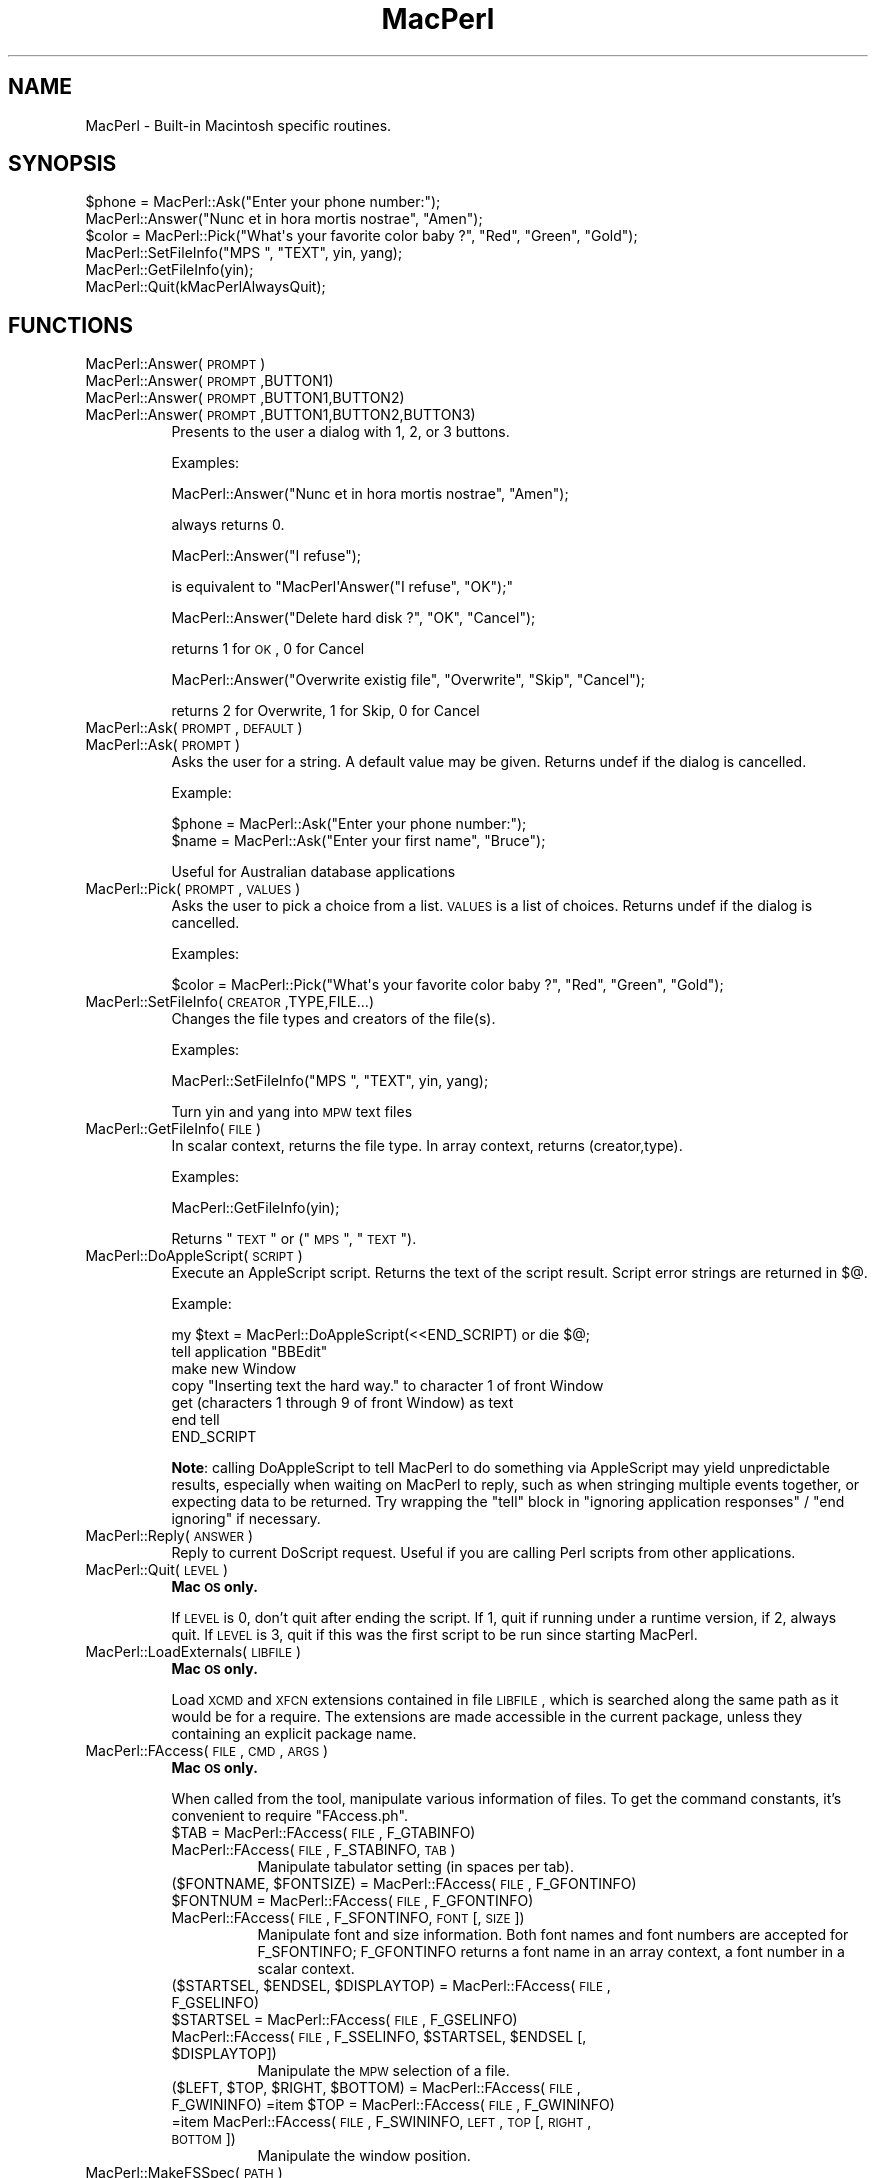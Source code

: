 .\" Automatically generated by Pod::Man 2.25 (Pod::Simple 3.20)
.\"
.\" Standard preamble:
.\" ========================================================================
.de Sp \" Vertical space (when we can't use .PP)
.if t .sp .5v
.if n .sp
..
.de Vb \" Begin verbatim text
.ft CW
.nf
.ne \\$1
..
.de Ve \" End verbatim text
.ft R
.fi
..
.\" Set up some character translations and predefined strings.  \*(-- will
.\" give an unbreakable dash, \*(PI will give pi, \*(L" will give a left
.\" double quote, and \*(R" will give a right double quote.  \*(C+ will
.\" give a nicer C++.  Capital omega is used to do unbreakable dashes and
.\" therefore won't be available.  \*(C` and \*(C' expand to `' in nroff,
.\" nothing in troff, for use with C<>.
.tr \(*W-
.ds C+ C\v'-.1v'\h'-1p'\s-2+\h'-1p'+\s0\v'.1v'\h'-1p'
.ie n \{\
.    ds -- \(*W-
.    ds PI pi
.    if (\n(.H=4u)&(1m=24u) .ds -- \(*W\h'-12u'\(*W\h'-12u'-\" diablo 10 pitch
.    if (\n(.H=4u)&(1m=20u) .ds -- \(*W\h'-12u'\(*W\h'-8u'-\"  diablo 12 pitch
.    ds L" ""
.    ds R" ""
.    ds C` ""
.    ds C' ""
'br\}
.el\{\
.    ds -- \|\(em\|
.    ds PI \(*p
.    ds L" ``
.    ds R" ''
'br\}
.\"
.\" Escape single quotes in literal strings from groff's Unicode transform.
.ie \n(.g .ds Aq \(aq
.el       .ds Aq '
.\"
.\" If the F register is turned on, we'll generate index entries on stderr for
.\" titles (.TH), headers (.SH), subsections (.SS), items (.Ip), and index
.\" entries marked with X<> in POD.  Of course, you'll have to process the
.\" output yourself in some meaningful fashion.
.ie \nF \{\
.    de IX
.    tm Index:\\$1\t\\n%\t"\\$2"
..
.    nr % 0
.    rr F
.\}
.el \{\
.    de IX
..
.\}
.\"
.\" Accent mark definitions (@(#)ms.acc 1.5 88/02/08 SMI; from UCB 4.2).
.\" Fear.  Run.  Save yourself.  No user-serviceable parts.
.    \" fudge factors for nroff and troff
.if n \{\
.    ds #H 0
.    ds #V .8m
.    ds #F .3m
.    ds #[ \f1
.    ds #] \fP
.\}
.if t \{\
.    ds #H ((1u-(\\\\n(.fu%2u))*.13m)
.    ds #V .6m
.    ds #F 0
.    ds #[ \&
.    ds #] \&
.\}
.    \" simple accents for nroff and troff
.if n \{\
.    ds ' \&
.    ds ` \&
.    ds ^ \&
.    ds , \&
.    ds ~ ~
.    ds /
.\}
.if t \{\
.    ds ' \\k:\h'-(\\n(.wu*8/10-\*(#H)'\'\h"|\\n:u"
.    ds ` \\k:\h'-(\\n(.wu*8/10-\*(#H)'\`\h'|\\n:u'
.    ds ^ \\k:\h'-(\\n(.wu*10/11-\*(#H)'^\h'|\\n:u'
.    ds , \\k:\h'-(\\n(.wu*8/10)',\h'|\\n:u'
.    ds ~ \\k:\h'-(\\n(.wu-\*(#H-.1m)'~\h'|\\n:u'
.    ds / \\k:\h'-(\\n(.wu*8/10-\*(#H)'\z\(sl\h'|\\n:u'
.\}
.    \" troff and (daisy-wheel) nroff accents
.ds : \\k:\h'-(\\n(.wu*8/10-\*(#H+.1m+\*(#F)'\v'-\*(#V'\z.\h'.2m+\*(#F'.\h'|\\n:u'\v'\*(#V'
.ds 8 \h'\*(#H'\(*b\h'-\*(#H'
.ds o \\k:\h'-(\\n(.wu+\w'\(de'u-\*(#H)/2u'\v'-.3n'\*(#[\z\(de\v'.3n'\h'|\\n:u'\*(#]
.ds d- \h'\*(#H'\(pd\h'-\w'~'u'\v'-.25m'\f2\(hy\fP\v'.25m'\h'-\*(#H'
.ds D- D\\k:\h'-\w'D'u'\v'-.11m'\z\(hy\v'.11m'\h'|\\n:u'
.ds th \*(#[\v'.3m'\s+1I\s-1\v'-.3m'\h'-(\w'I'u*2/3)'\s-1o\s+1\*(#]
.ds Th \*(#[\s+2I\s-2\h'-\w'I'u*3/5'\v'-.3m'o\v'.3m'\*(#]
.ds ae a\h'-(\w'a'u*4/10)'e
.ds Ae A\h'-(\w'A'u*4/10)'E
.    \" corrections for vroff
.if v .ds ~ \\k:\h'-(\\n(.wu*9/10-\*(#H)'\s-2\u~\d\s+2\h'|\\n:u'
.if v .ds ^ \\k:\h'-(\\n(.wu*10/11-\*(#H)'\v'-.4m'^\v'.4m'\h'|\\n:u'
.    \" for low resolution devices (crt and lpr)
.if \n(.H>23 .if \n(.V>19 \
\{\
.    ds : e
.    ds 8 ss
.    ds o a
.    ds d- d\h'-1'\(ga
.    ds D- D\h'-1'\(hy
.    ds th \o'bp'
.    ds Th \o'LP'
.    ds ae ae
.    ds Ae AE
.\}
.rm #[ #] #H #V #F C
.\" ========================================================================
.\"
.IX Title "MacPerl 3"
.TH MacPerl 3 "2009-09-07" "perl v5.16.3" "User Contributed Perl Documentation"
.\" For nroff, turn off justification.  Always turn off hyphenation; it makes
.\" way too many mistakes in technical documents.
.if n .ad l
.nh
.SH "NAME"
MacPerl \- Built\-in Macintosh specific routines.
.SH "SYNOPSIS"
.IX Header "SYNOPSIS"
.Vb 3
\&    $phone = MacPerl::Ask("Enter your phone number:");
\&    MacPerl::Answer("Nunc et in hora mortis nostrae", "Amen");
\&    $color = MacPerl::Pick("What\*(Aqs your favorite color baby ?", "Red", "Green", "Gold");
\&
\&    MacPerl::SetFileInfo("MPS ", "TEXT", yin, yang);
\&    MacPerl::GetFileInfo(yin);
\&
\&    MacPerl::Quit(kMacPerlAlwaysQuit);
.Ve
.SH "FUNCTIONS"
.IX Header "FUNCTIONS"
.IP "MacPerl::Answer(\s-1PROMPT\s0)" 8
.IX Item "MacPerl::Answer(PROMPT)"
.PD 0
.IP "MacPerl::Answer(\s-1PROMPT\s0,BUTTON1)" 8
.IX Item "MacPerl::Answer(PROMPT,BUTTON1)"
.IP "MacPerl::Answer(\s-1PROMPT\s0,BUTTON1,BUTTON2)" 8
.IX Item "MacPerl::Answer(PROMPT,BUTTON1,BUTTON2)"
.IP "MacPerl::Answer(\s-1PROMPT\s0,BUTTON1,BUTTON2,BUTTON3)" 8
.IX Item "MacPerl::Answer(PROMPT,BUTTON1,BUTTON2,BUTTON3)"
.PD
Presents to the user a dialog with 1, 2, or 3 buttons.
.Sp
Examples:
.Sp
.Vb 1
\&    MacPerl::Answer("Nunc et in hora mortis nostrae", "Amen");
.Ve
.Sp
always returns 0.
.Sp
.Vb 1
\&    MacPerl::Answer("I refuse");
.Ve
.Sp
is equivalent to \f(CW\*(C`MacPerl\*(AqAnswer("I refuse", "OK");\*(C'\fR
.Sp
.Vb 1
\&    MacPerl::Answer("Delete hard disk ?", "OK", "Cancel");
.Ve
.Sp
returns 1 for \s-1OK\s0, 0 for Cancel
.Sp
.Vb 1
\&    MacPerl::Answer("Overwrite existig file", "Overwrite", "Skip", "Cancel");
.Ve
.Sp
returns 2 for Overwrite, 1 for Skip, 0 for Cancel
.IP "MacPerl::Ask(\s-1PROMPT\s0, \s-1DEFAULT\s0)" 8
.IX Item "MacPerl::Ask(PROMPT, DEFAULT)"
.PD 0
.IP "MacPerl::Ask(\s-1PROMPT\s0)" 8
.IX Item "MacPerl::Ask(PROMPT)"
.PD
Asks the user for a string. A default value may be given. Returns
undef if the dialog is cancelled.
.Sp
Example:
.Sp
.Vb 2
\&    $phone = MacPerl::Ask("Enter your phone number:");
\&    $name  = MacPerl::Ask("Enter your first name", "Bruce");
.Ve
.Sp
Useful for Australian database applications
.IP "MacPerl::Pick(\s-1PROMPT\s0, \s-1VALUES\s0)" 8
.IX Item "MacPerl::Pick(PROMPT, VALUES)"
Asks the user to pick a choice from a list. \s-1VALUES\s0 is a list of choices. 
Returns undef if the dialog is cancelled.
.Sp
Examples:
.Sp
.Vb 1
\&    $color = MacPerl::Pick("What\*(Aqs your favorite color baby ?", "Red", "Green", "Gold");
.Ve
.IP "MacPerl::SetFileInfo(\s-1CREATOR\s0,TYPE,FILE...)" 8
.IX Item "MacPerl::SetFileInfo(CREATOR,TYPE,FILE...)"
Changes the file types and creators of the file(s).
.Sp
Examples:
.Sp
.Vb 1
\&    MacPerl::SetFileInfo("MPS ", "TEXT", yin, yang);
.Ve
.Sp
Turn yin and yang into \s-1MPW\s0 text files
.IP "MacPerl::GetFileInfo(\s-1FILE\s0)" 8
.IX Item "MacPerl::GetFileInfo(FILE)"
In scalar context, returns the file type. In array context, returns (creator,type).
.Sp
Examples:
.Sp
.Vb 1
\&    MacPerl::GetFileInfo(yin);
.Ve
.Sp
Returns \*(L"\s-1TEXT\s0\*(R" or (\*(L"\s-1MPS\s0 \*(R", \*(L"\s-1TEXT\s0\*(R").
.IP "MacPerl::DoAppleScript(\s-1SCRIPT\s0)" 8
.IX Item "MacPerl::DoAppleScript(SCRIPT)"
Execute an AppleScript script.  Returns the text of the script result.
Script error strings are returned in \f(CW$@\fR.
.Sp
Example:
.Sp
.Vb 7
\&        my $text = MacPerl::DoAppleScript(<<END_SCRIPT) or die $@;
\&        tell application "BBEdit"
\&                make new Window
\&                copy "Inserting text the hard way." to character 1 of front Window
\&                get (characters 1 through 9 of front Window) as text
\&        end tell
\&        END_SCRIPT
.Ve
.Sp
\&\fBNote\fR: calling DoAppleScript to tell MacPerl to do something via
AppleScript may yield unpredictable results, especially when waiting
on MacPerl to reply, such as when stringing multiple events together,
or expecting data to be returned.  Try wrapping the \*(L"tell\*(R" block in
\&\*(L"ignoring application responses\*(R" / \*(L"end ignoring\*(R" if necessary.
.IP "MacPerl::Reply(\s-1ANSWER\s0)" 8
.IX Item "MacPerl::Reply(ANSWER)"
Reply to current DoScript request. Useful if you are calling Perl 
scripts from other applications.
.IP "MacPerl::Quit(\s-1LEVEL\s0)" 8
.IX Item "MacPerl::Quit(LEVEL)"
\&\fBMac \s-1OS\s0 only.\fR
.Sp
If \s-1LEVEL\s0 is 0, don't quit after ending the script. If 1, quit if 
running under a runtime version, if 2, always quit. If \s-1LEVEL\s0 is 3,
quit if this was the first script to be run since starting MacPerl.
.IP "MacPerl::LoadExternals(\s-1LIBFILE\s0)" 8
.IX Item "MacPerl::LoadExternals(LIBFILE)"
\&\fBMac \s-1OS\s0 only.\fR
.Sp
Load \s-1XCMD\s0 and \s-1XFCN\s0 extensions contained in file \s-1LIBFILE\s0, which is searched
along the same path as it would be for a require. The extensions are made
accessible in the current package, unless they containing an explicit package
name.
.IP "MacPerl::FAccess(\s-1FILE\s0, \s-1CMD\s0, \s-1ARGS\s0)" 8
.IX Item "MacPerl::FAccess(FILE, CMD, ARGS)"
\&\fBMac \s-1OS\s0 only.\fR
.Sp
When called from the tool, manipulate various information of files. To 
get the command constants, it's convenient to require \*(L"FAccess.ph\*(R".
.RS 8
.ie n .IP "$TAB = MacPerl::FAccess(\s-1FILE\s0, F_GTABINFO)" 8
.el .IP "\f(CW$TAB\fR = MacPerl::FAccess(\s-1FILE\s0, F_GTABINFO)" 8
.IX Item "$TAB = MacPerl::FAccess(FILE, F_GTABINFO)"
.PD 0
.IP "MacPerl::FAccess(\s-1FILE\s0, F_STABINFO, \s-1TAB\s0)" 8
.IX Item "MacPerl::FAccess(FILE, F_STABINFO, TAB)"
.PD
Manipulate tabulator setting (in spaces per tab).
.ie n .IP "($FONTNAME, $FONTSIZE) = MacPerl::FAccess(\s-1FILE\s0, F_GFONTINFO)" 8
.el .IP "($FONTNAME, \f(CW$FONTSIZE\fR) = MacPerl::FAccess(\s-1FILE\s0, F_GFONTINFO)" 8
.IX Item "($FONTNAME, $FONTSIZE) = MacPerl::FAccess(FILE, F_GFONTINFO)"
.PD 0
.ie n .IP "$FONTNUM = MacPerl::FAccess(\s-1FILE\s0, F_GFONTINFO)" 8
.el .IP "\f(CW$FONTNUM\fR = MacPerl::FAccess(\s-1FILE\s0, F_GFONTINFO)" 8
.IX Item "$FONTNUM = MacPerl::FAccess(FILE, F_GFONTINFO)"
.IP "MacPerl::FAccess(\s-1FILE\s0, F_SFONTINFO, \s-1FONT\s0 [, \s-1SIZE\s0])" 8
.IX Item "MacPerl::FAccess(FILE, F_SFONTINFO, FONT [, SIZE])"
.PD
Manipulate font and size information. Both font names and font numbers
are accepted for F_SFONTINFO; F_GFONTINFO returns a font name in an
array context, a font number in a scalar context.
.ie n .IP "($STARTSEL, $ENDSEL, $DISPLAYTOP) = MacPerl::FAccess(\s-1FILE\s0, F_GSELINFO)" 8
.el .IP "($STARTSEL, \f(CW$ENDSEL\fR, \f(CW$DISPLAYTOP\fR) = MacPerl::FAccess(\s-1FILE\s0, F_GSELINFO)" 8
.IX Item "($STARTSEL, $ENDSEL, $DISPLAYTOP) = MacPerl::FAccess(FILE, F_GSELINFO)"
.PD 0
.ie n .IP "$STARTSEL = MacPerl::FAccess(\s-1FILE\s0, F_GSELINFO)" 8
.el .IP "\f(CW$STARTSEL\fR = MacPerl::FAccess(\s-1FILE\s0, F_GSELINFO)" 8
.IX Item "$STARTSEL = MacPerl::FAccess(FILE, F_GSELINFO)"
.ie n .IP "MacPerl::FAccess(\s-1FILE\s0, F_SSELINFO, $STARTSEL, $ENDSEL [, $DISPLAYTOP])" 8
.el .IP "MacPerl::FAccess(\s-1FILE\s0, F_SSELINFO, \f(CW$STARTSEL\fR, \f(CW$ENDSEL\fR [, \f(CW$DISPLAYTOP\fR])" 8
.IX Item "MacPerl::FAccess(FILE, F_SSELINFO, $STARTSEL, $ENDSEL [, $DISPLAYTOP])"
.PD
Manipulate the \s-1MPW\s0 selection of a file.
.ie n .IP "($LEFT, $TOP, $RIGHT, $BOTTOM) = MacPerl::FAccess(\s-1FILE\s0, F_GWININFO) =item $TOP = MacPerl::FAccess(\s-1FILE\s0, F_GWININFO) =item MacPerl::FAccess(\s-1FILE\s0, F_SWININFO, \s-1LEFT\s0, \s-1TOP\s0 [, \s-1RIGHT\s0, \s-1BOTTOM\s0])" 8
.el .IP "($LEFT, \f(CW$TOP\fR, \f(CW$RIGHT\fR, \f(CW$BOTTOM\fR) = MacPerl::FAccess(\s-1FILE\s0, F_GWININFO) =item \f(CW$TOP\fR = MacPerl::FAccess(\s-1FILE\s0, F_GWININFO) =item MacPerl::FAccess(\s-1FILE\s0, F_SWININFO, \s-1LEFT\s0, \s-1TOP\s0 [, \s-1RIGHT\s0, \s-1BOTTOM\s0])" 8
.IX Item "($LEFT, $TOP, $RIGHT, $BOTTOM) = MacPerl::FAccess(FILE, F_GWININFO) =item $TOP = MacPerl::FAccess(FILE, F_GWININFO) =item MacPerl::FAccess(FILE, F_SWININFO, LEFT, TOP [, RIGHT, BOTTOM])"
Manipulate the window position.
.RE
.RS 8
.RE
.IP "MacPerl::MakeFSSpec(\s-1PATH\s0)" 8
.IX Item "MacPerl::MakeFSSpec(PATH)"
This command encodes a path name into an encoding (volume #, directory #,
File name) which is guaranteed to be unique for every file. Don't store
this encoding between runs of MacPerl!
.IP "MacPerl::MakePath(\s-1FSSPEC\s0)" 8
.IX Item "MacPerl::MakePath(FSSPEC)"
The inverse of \fIMacPerl::MakeFSSpec()\fR: turn an encoding into a path name.
.IP "\fIMacPerl::Volumes()\fR" 8
.IX Item "MacPerl::Volumes()"
In scalar context, return the \s-1FSSPEC\s0 of the startup volume. In list context, 
return FSSPECs of all volumes.
.SH "SEE ALSO"
.IX Header "SEE ALSO"
macperl

